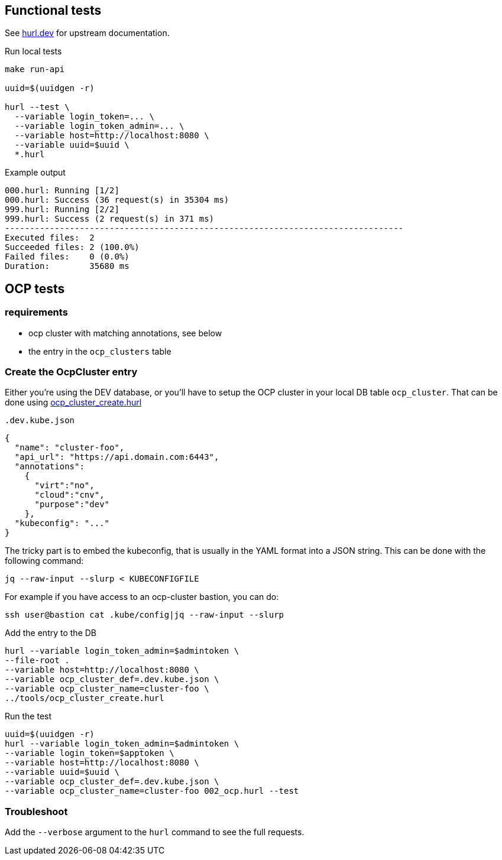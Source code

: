 == Functional tests ==

See link:https://hurl.dev/[hurl.dev] for upstream documentation.


.Run local tests
----
make run-api

uuid=$(uuidgen -r)

hurl --test \
  --variable login_token=... \
  --variable login_token_admin=... \
  --variable host=http://localhost:8080 \
  --variable uuid=$uuid \
  *.hurl
----

.Example output
----
000.hurl: Running [1/2]
000.hurl: Success (36 request(s) in 35304 ms)
999.hurl: Running [2/2]
999.hurl: Success (2 request(s) in 371 ms)
--------------------------------------------------------------------------------
Executed files:  2
Succeeded files: 2 (100.0%)
Failed files:    0 (0.0%)
Duration:        35680 ms
----

== OCP tests ==

=== requirements ===

* ocp cluster with matching annotations, see below
* the entry in the `ocp_clusters` table

=== Create the OcpCluster entry ===

Either you're using the DEV database,  or you'll have to setup the OCP cluster in your local DB table `ocp_cluster`. That can be done using link:../tools/ocp_cluster_create.hurl[ocp_cluster_create.hurl]


[source,json]
.`.dev.kube.json`
----
{
  "name": "cluster-foo",
  "api_url": "https://api.domain.com:6443",
  "annotations":
    {
      "virt":"no",
      "cloud":"cnv",
      "purpose":"dev"
    },
  "kubeconfig": "..."
}
----

The tricky part is to embed the kubeconfig, that is usually in the YAML format into a JSON string. This can be done with the following command:

----
jq --raw-input --slurp < KUBECONFIGFILE
----

For example if you have access to an ocp-cluster bastion, you can do:
----
ssh user@bastion cat .kube/config|jq --raw-input --slurp
----

.Add the entry to the DB
----
hurl --variable login_token_admin=$admintoken \
--file-root .
--variable host=http://localhost:8080 \
--variable ocp_cluster_def=.dev.kube.json \
--variable ocp_cluster_name=cluster-foo \
../tools/ocp_cluster_create.hurl
----

.Run the test
----
uuid=$(uuidgen -r)
hurl --variable login_token_admin=$admintoken \
--variable login_token=$apptoken \
--variable host=http://localhost:8080 \
--variable uuid=$uuid \
--variable ocp_cluster_def=.dev.kube.json \
--variable ocp_cluster_name=cluster-foo 002_ocp.hurl --test
----

=== Troubleshoot ===

Add the `--verbose` argument to the `hurl` command to see the full requests.
